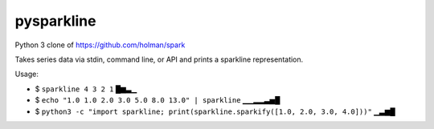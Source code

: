 ===========
pysparkline
===========

Python 3 clone of https://github.com/holman/spark

Takes series data via stdin, command line, or API and prints a sparkline representation.

Usage:

- $ ``sparkline 4 3 2 1``
  █▆▃▁
- $ ``echo "1.0 1.0 2.0 3.0 5.0 8.0 13.0" | sparkline``
  ▁▁▂▂▃▅█
- $ ``python3 -c "import sparkline; print(sparkline.sparkify([1.0, 2.0, 3.0, 4.0]))"``
  ▁▃▆█
